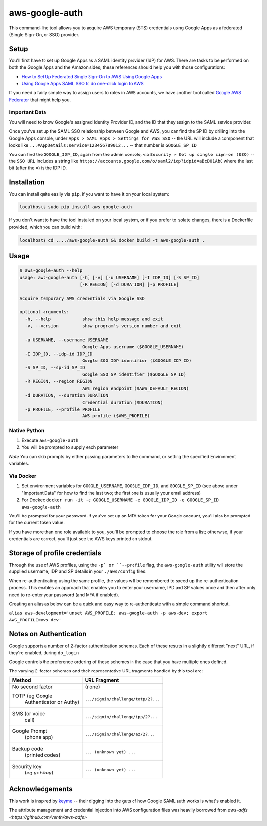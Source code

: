 aws-google-auth
===============

This command-line tool allows you to acquire AWS temporary (STS)
credentials using Google Apps as a federated (Single Sign-On, or SSO)
provider.

Setup
-----

You'll first have to set up Google Apps as a SAML identity provider
(IdP) for AWS. There are tasks to be performed on both the Google Apps
and the Amazon sides; these references should help you with those
configurations:

-  `How to Set Up Federated Single Sign-On to AWS Using Google
   Apps <https://aws.amazon.com/blogs/security/how-to-set-up-federated-single-sign-on-to-aws-using-google-apps/>`__
-  `Using Google Apps SAML SSO to do one-click login to
   AWS <https://blog.faisalmisle.com/2015/11/using-google-apps-saml-sso-to-do-one-click-login-to-aws/>`__

If you need a fairly simple way to assign users to roles in AWS
accounts, we have another tool called `Google AWS
Federator <https://github.com/cevoaustralia/google-aws-federator>`__
that might help you.

Important Data
~~~~~~~~~~~~~~

You will need to know Google's assigned Identity Provider ID, and the ID
that they assign to the SAML service provider.

Once you've set up the SAML SSO relationship between Google and AWS, you
can find the SP ID by drilling into the Google Apps console, under
``Apps > SAML Apps > Settings for AWS SSO`` -- the URL will include a
component that looks like ``...#AppDetails:service=123456789012...`` --
that number is ``GOOGLE_SP_ID``

You can find the ``GOOGLE_IDP_ID``, again from the admin console, via
``Security > Set up single sign-on (SSO)`` -- the ``SSO URL`` includes a
string like ``https://accounts.google.com/o/saml2/idp?idpid=aBcD01AbC``
where the last bit (after the ``=``) is the IDP ID.

Installation
------------

You can install quite easily via ``pip``, if you want to have it on your
local system:

.. code:: shell

    localhost$ sudo pip install aws-google-auth

If you don't want to have the tool installed on your local system, or if
you prefer to isolate changes, there is a Dockerfile provided, which you
can build with:

.. code:: shell

    localhost$ cd ..../aws-google-auth && docker build -t aws-google-auth .

Usage
-----

.. code:: shell

    $ aws-google-auth --help
    usage: aws-google-auth [-h] [-v] [-u USERNAME] [-I IDP_ID] [-S SP_ID]
                           [-R REGION] [-d DURATION] [-p PROFILE]

    Acquire temporary AWS credentials via Google SSO

    optional arguments:
      -h, --help            show this help message and exit
      -v, --version         show program's version number and exit

      -u USERNAME, --username USERNAME
                            Google Apps username ($GOOGLE_USERNAME)
      -I IDP_ID, --idp-id IDP_ID
                            Google SSO IDP identifier ($GOOGLE_IDP_ID)
      -S SP_ID, --sp-id SP_ID
                            Google SSO SP identifier ($GOOGLE_SP_ID)
      -R REGION, --region REGION
                            AWS region endpoint ($AWS_DEFAULT_REGION)
      -d DURATION, --duration DURATION
                            Credential duration ($DURATION)
      -p PROFILE, --profile PROFILE
                            AWS profile ($AWS_PROFILE)


Native Python
~~~~~~~~~~~~~

1. Execute ``aws-google-auth``
2. You will be prompted to supply each parameter

*Note* You can skip prompts by either passing parameters to the command, or setting the specified Environment variables.

Via Docker
~~~~~~~~~~~~~

1. Set environment variables for ``GOOGLE_USERNAME``, ``GOOGLE_IDP_ID``,
   and ``GOOGLE_SP_ID`` (see above under "Important Data" for how to
   find the last two; the first one is usually your email address)
2. For Docker:
   ``docker run -it -e GOOGLE_USERNAME -e GOOGLE_IDP_ID -e GOOGLE_SP_ID aws-google-auth``

You'll be prompted for your password. If you've set up an MFA token for
your Google account, you'll also be prompted for the current token
value.

If you have more than one role available to you, you'll be prompted to
choose the role from a list; otherwise, if your credentials are correct,
you'll just see the AWS keys printed on stdout.


Storage of profile credentials
------------------------------

Through the use of AWS profiles, using the ``-p` or ``--profile`` flag, the ``aws-google-auth`` utility will store the supplied username, IDP and SP details in your ``./aws/config`` files.

When re-authenticating using the same profile, the values will be remembered to speed up the re-authentication process.
This enables an approach that enables you to enter your username, IPD and SP values once and then after only need to re-enter your password (and MFA if enabled).

Creating an alias as below can be a quick and easy way to re-authenticate with a simple command shortcut.

``alias aws-development='unset AWS_PROFILE; aws-google-auth -p aws-dev; export AWS_PROFILE=aws-dev'``


Notes on Authentication
-----------------------

Google supports a number of 2-factor authentication schemes. Each of these
results in a slightly different "next" URL, if they're enabled, during ``do_login``

Google controls the preference ordering of these schemes in the case that
you have multiple ones defined.

The varying 2-factor schemes and their representative URL fragments handled
by this tool are:

+------------------+-------------------------------------+
| Method           | URL Fragment                        |
+==================+=====================================+
| No second factor | (none)                              |
+------------------+-------------------------------------+
| TOTP (eg Google  | ``.../signin/challenge/totp/2?...`` |
|  Authenticator   |                                     |
|  or Authy)       |                                     |
+------------------+-------------------------------------+
| SMS (or voice    | ``.../signin/challenge/ipp/2?...``  |
|  call)           |                                     |
+------------------+-------------------------------------+
| Google Prompt    | ``.../signin/challenge/az/2?...``   |
|  (phone app)     |                                     |
+------------------+-------------------------------------+
| Backup code      | ``... (unknown yet) ...``           |
|  (printed codes) |                                     |
+------------------+-------------------------------------+
| Security key     | ``... (unknown yet) ...``           |
|  (eg yubikey)    |                                     |
+------------------+-------------------------------------+

Acknowledgements
----------------

This work is inspired by `keyme <https://github.com/wheniwork/keyme>`__
-- their digging into the guts of how Google SAML auth works is what's
enabled it.

The attribute management and credential injection into AWS configuration files
was heavily borrowed from `aws-adfs <https://github.com/venth/aws-adfs>`

